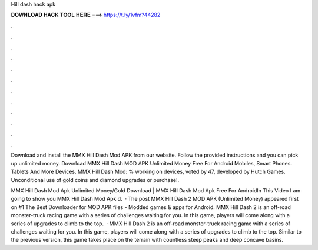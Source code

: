 Hill dash hack apk



𝐃𝐎𝐖𝐍𝐋𝐎𝐀𝐃 𝐇𝐀𝐂𝐊 𝐓𝐎𝐎𝐋 𝐇𝐄𝐑𝐄 ===> https://t.ly/1vfm?44282



.



.



.



.



.



.



.



.



.



.



.



.

Download and install the MMX Hill Dash Mod APK from our website. Follow the provided instructions and you can pick up unlimited money. Download MMX Hill Dash MOD APK Unlimited Money Free For Android Mobiles, Smart Phones. Tablets And More Devices. MMX Hill Dash Mod: % working on devices, voted by 47, developed by Hutch Games. Unconditional use of gold coins and diamond upgrades or purchase!.

MMX Hill Dash Mod Apk Unlimited Money/Gold Download | MMX Hill Dash Mod Apk Free For AndroidIn This Video I am going to show you MMX Hill Dash Mod Apk d.  · The post MMX Hill Dash 2 MOD APK (Unlimited Money) appeared first on #1 The Best Downloader for MOD APK files - Modded games & apps for Android. MMX Hill Dash 2 is an off-road monster-truck racing game with a series of challenges waiting for you. In this game, players will come along with a series of upgrades to climb to the top.  · MMX Hill Dash 2 is an off-road monster-truck racing game with a series of challenges waiting for you. In this game, players will come along with a series of upgrades to climb to the top. Similar to the previous version, this game takes place on the terrain with countless steep peaks and deep concave basins.
